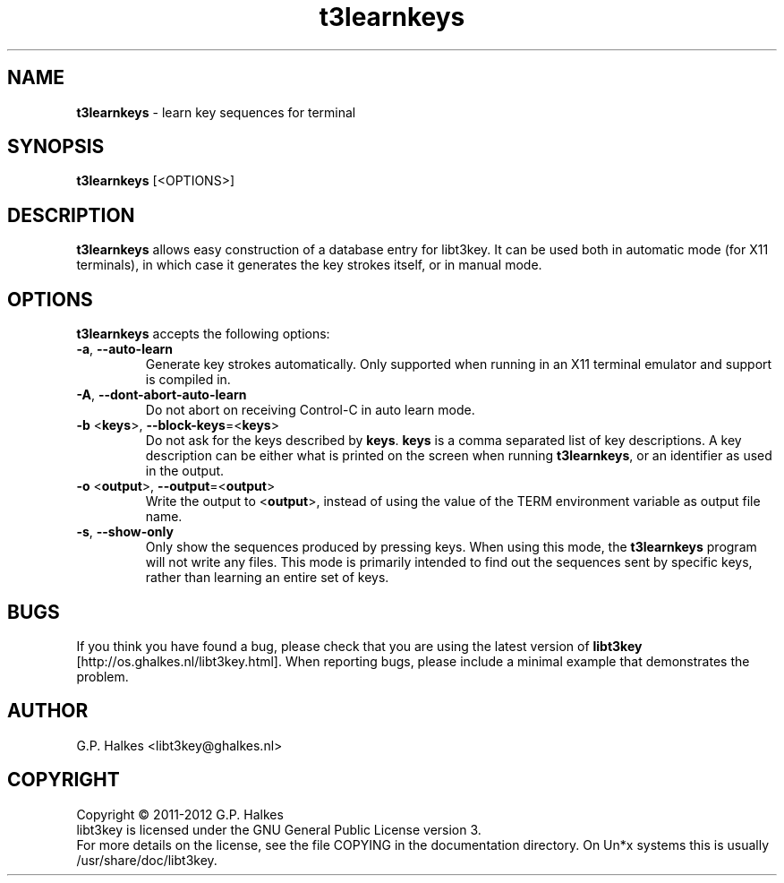 .\" Copyright (C) 2011-2012 G.P. Halkes
.\" This program is free software: you can redistribute it and/or modify
.\" it under the terms of the GNU General Public License version 3, as
.\" published by the Free Software Foundation.
.\"
.\" This program is distributed in the hope that it will be useful,
.\" but WITHOUT ANY WARRANTY; without even the implied warranty of
.\" MERCHANTABILITY or FITNESS FOR A PARTICULAR PURPOSE.  See the
.\" GNU General Public License for more details.
.\"
.\" You should have received a copy of the GNU General Public License
.\" along with this program.  If not, see <http://www.gnu.org/licenses/>.
.TH "t3learnkeys" "1" "<DATE>" "Version <VERSION>" "Learn key sequences for terminal"
.hw /usr/share/doc/libt3key-<VERSION> http://os.ghalkes.nl/t3/libt3key.html

.SH NAME

\fBt3learnkeys\fP \- learn key sequences for terminal
.SH SYNOPSIS

\fBt3learnkeys\fP [<OPTIONS>]
.SH DESCRIPTION

\fBt3learnkeys\fP allows easy construction of a database entry for libt3key.
It can be used both in automatic mode (for X11 terminals), in which case it
generates the key strokes itself, or in manual mode.
.SH OPTIONS

\fBt3learnkeys\fP accepts the following options:
.IP "\fB\-a\fP, \fB\-\-auto\-learn\fP"
Generate key strokes automatically. Only supported when running in an X11
terminal emulator and support is compiled in.
.IP "\fB\-A\fP, \fB\-\-dont\-abort\-auto\-learn\fP"
Do not abort on receiving Control-C in auto learn mode.
.IP "\fB\-b\fP <\fBkeys\fP>, \fB\-\-block\-keys\fP=<\fBkeys\fP>"
Do not ask for the keys described by \fBkeys\fP. \fBkeys\fP is a comma
separated list of key descriptions. A key description can be either what is
printed on the screen when running \fBt3learnkeys\fP, or an identifier as used
in the output.
.IP "\fB\-o\fP <\fBoutput\fP>, \fB\-\-output\fP=<\fBoutput\fP>"
Write the output to <\fBoutput\fP>, instead of using the value of the TERM
environment variable as output file name.
.IP "\fB\-s\fP, \fB\-\-show-only\fP"
Only show the sequences produced by pressing keys. When using this mode, the
\fBt3learnkeys\fP program will not write any files. This mode is primarily
intended to find out the sequences sent by specific keys, rather than learning
an entire set of keys.
.PP
.SH BUGS

If you think you have found a bug, please check that you are using the latest
version of \fBlibt3key\fP [http://os.ghalkes.nl/libt3key.html]. When
reporting bugs, please include a minimal example that demonstrates the problem.
.SH AUTHOR

G.P. Halkes <libt3key@ghalkes.nl>
.SH COPYRIGHT

Copyright \(co 2011-2012 G.P. Halkes
.br
libt3key is licensed under the GNU General Public License version 3.
.br
For more details on the license, see the file COPYING in the documentation
directory. On Un*x systems this is usually
/usr/share/doc/libt3key.
